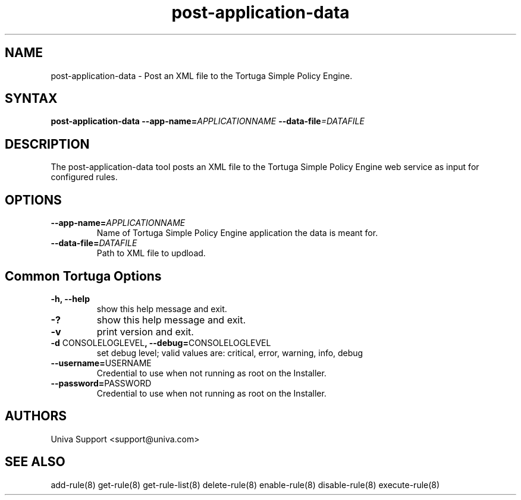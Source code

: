 .\" Copyright 2008-2018 Univa Corporation
.\"
.\" Licensed under the Apache License, Version 2.0 (the "License");
.\" you may not use this file except in compliance with the License.
.\" You may obtain a copy of the License at
.\"
.\"    http://www.apache.org/licenses/LICENSE-2.0
.\"
.\" Unless required by applicable law or agreed to in writing, software
.\" distributed under the License is distributed on an "AS IS" BASIS,
.\" WITHOUT WARRANTIES OR CONDITIONS OF ANY KIND, either express or implied.
.\" See the License for the specific language governing permissions and
.\" limitations under the License.

.TH "post-application-data" "8" "6.3" "Univa" "Tortuga"
.SH "NAME"
.LP
post-application-data - Post an XML file to the Tortuga Simple Policy Engine.
.SH "SYNTAX"
.LP
\fBpost-application-data --app-name=\fIAPPLICATIONNAME\fB --data-file\fI=DATAFILE
.SH "DESCRIPTION"
.LP
The post-application-data tool posts an XML file to the Tortuga Simple Policy Engine web service as input for configured rules.
.LP
.SH "OPTIONS"
.LP
.TP
\fB--app-name=\fIAPPLICATIONNAME
Name of Tortuga Simple Policy Engine application the data is meant for.
.TP
\fB--data-file=\fIDATAFILE
Path to XML file to updload.
.LP
.SH "Common Tortuga Options"
.LP
.TP
\fB-h, --help
show this help message and exit.
.TP
\fB-?
show this help message and exit.
.TP
\fB-v
print version and exit.
.TP
\fB-d \fPCONSOLELOGLEVEL\fB, --debug=\fPCONSOLELOGLEVEL
set debug level; valid values are: critical, error, warning, info, debug
.TP
\fB--username=\fPUSERNAME
Credential to use when not running as root on the Installer.
.TP
\fB--password=\fPPASSWORD
Credential to use when not running as root on the Installer.
.\".SH "EXAMPLES"
.\".LP
.SH "AUTHORS"
.LP
Univa Support <support@univa.com>
.SH "SEE ALSO"
.LP
add-rule(8)
get-rule(8)
get-rule-list(8)
delete-rule(8)
enable-rule(8)
disable-rule(8)
execute-rule(8)


